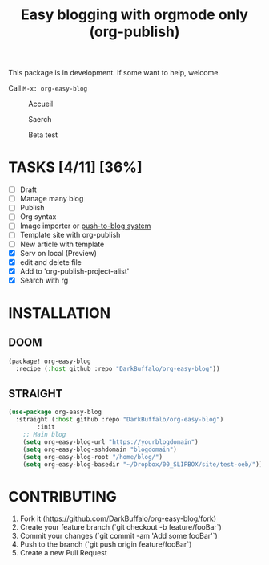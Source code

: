 #+TITLE: Easy blogging with orgmode only (org-publish)

This package is in development. If some want to help, welcome.

Call =M-x: org-easy-blog=


#+caption: Accueil
#+attr_latex: :width 300px
[[file:img/accueil.png]]

#+caption: Saerch
#+attr_latex: :width 300px
[[file:img/search.gif]]

#+caption: Beta test
#+attr_latex: :width 300px
[[file:img/beta.gif]]


* TASKS [4/11] [36%]

- [ ] Draft
- [ ] Manage many blog
- [ ] Publish
- [ ] Org syntax
- [ ] Image importer or [[https://thibaultmarin.github.io/blog/posts/2016-11-13-Personal_website_in_org.html#el-push-to-blog][push-to-blog system]]
- [-] Template site with org-publish
- [-] New article with template 
- [X] Serv on local (Preview)
- [X] edit and delete file
- [X] Add to 'org-publish-project-alist'
- [X] Search with rg

* INSTALLATION

** DOOM
#+begin_src emacs-lisp
(package! org-easy-blog
  :recipe (:host github :repo "DarkBuffalo/org-easy-blog"))
#+end_src
** STRAIGHT
#+begin_src emacs-lisp
(use-package org-easy-blog
  :straight (:host github :repo "DarkBuffalo/org-easy-blog")
		:init
	;; Main blog
	(setq org-easy-blog-url "https://yourblogdomain")
	(setq org-easy-blog-sshdomain "blogdomain")
	(setq org-easy-blog-root "/home/blog/")
	(setq org-easy-blog-basedir "~/Dropbox/00_SLIPBOX/site/test-oeb/"))
#+end_src


* CONTRIBUTING

1. Fork it (<https://github.com/DarkBuffalo/org-easy-blog/fork>)
2. Create your feature branch (`git checkout -b feature/fooBar`)
3. Commit your changes (`git commit -am 'Add some fooBar'`)
4. Push to the branch (`git push origin feature/fooBar`)
5. Create a new Pull Request
